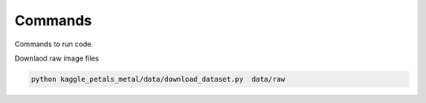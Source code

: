 Commands
========

Commands to run code.

Downlaod raw image files

.. code:: bash

    python kaggle_petals_metal/data/download_dataset.py  data/raw
